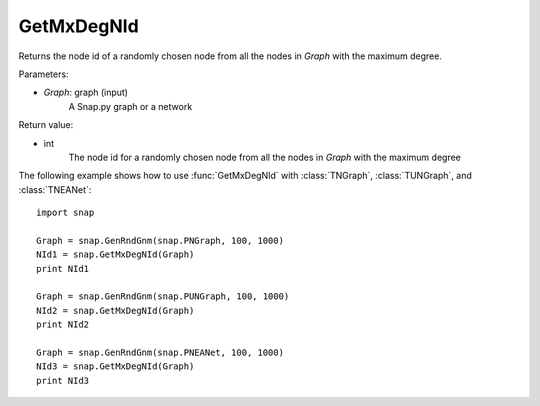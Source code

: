 GetMxDegNId
'''''''''''

.. function:: GetMxDegNId(Graph)   

Returns the node id of a randomly chosen node from all the nodes in *Graph* with the maximum degree.

Parameters:

- *Graph*: graph (input)
    A Snap.py graph or a network

Return value:

- int
    The node id for a randomly chosen node from all the nodes in *Graph* with the maximum degree

The following example shows how to use :func:`GetMxDegNId` with
:class:`TNGraph`, :class:`TUNGraph`, and :class:`TNEANet`::

    import snap

    Graph = snap.GenRndGnm(snap.PNGraph, 100, 1000)
    NId1 = snap.GetMxDegNId(Graph)
    print NId1

    Graph = snap.GenRndGnm(snap.PUNGraph, 100, 1000)
    NId2 = snap.GetMxDegNId(Graph)
    print NId2

    Graph = snap.GenRndGnm(snap.PNEANet, 100, 1000)
    NId3 = snap.GetMxDegNId(Graph)
    print NId3

